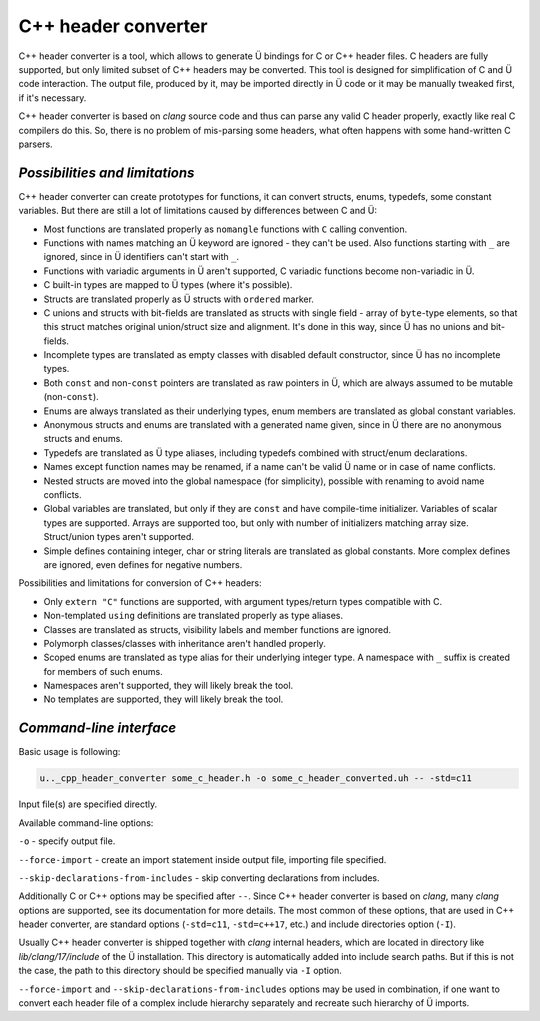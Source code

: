 C++ header converter
====================

C++ header converter is a tool, which allows to generate Ü bindings for C or C++ header files.
C headers are fully supported, but only limited subset of C++ headers may be converted.
This tool is designed for simplification of C and Ü code interaction.
The output file, produced by it, may be imported directly in Ü code or it may be manually tweaked first, if it's necessary.

C++ header converter is based on *clang* source code and thus can parse any valid C header properly, exactly like real C compilers do this.
So, there is no problem of mis-parsing some headers, what often happens with some hand-written C parsers.


*******************************
*Possibilities and limitations*
*******************************

C++ header converter can create prototypes for functions, it can convert structs, enums, typedefs, some constant variables.
But there are still a lot of limitations caused by differences between C and Ü:

* Most functions are translated properly as ``nomangle`` functions with ``C`` calling convention.
* Functions with names matching an Ü keyword are ignored - they can't be used.
  Also functions starting with ``_`` are ignored, since in Ü identifiers can't start with ``_``.
* Functions with variadic arguments in Ü aren't supported, C variadic functions become non-variadic in Ü.
* C built-in types are mapped to Ü types (where it's possible).
* Structs are translated properly as Ü structs with ``ordered`` marker.
* C unions and structs with bit-fields are translated as structs with single field - array of ``byte``-type elements, so that this struct matches original union/struct size and alignment.
  It's done in this way, since Ü has no unions and bit-fields.
* Incomplete types are translated as empty classes with disabled default constructor, since Ü has no incomplete types.
* Both ``const`` and non-``const`` pointers are translated as raw pointers in Ü, which are always assumed to be mutable (non-``const``).
* Enums are always translated as their underlying types, enum members are translated as global constant variables.
* Anonymous structs and enums are translated with a generated name given, since in Ü there are no anonymous structs and enums.
* Typedefs are translated as Ü type aliases, including typedefs combined with struct/enum declarations.
* Names except function names may be renamed, if a name can't be valid Ü name or in case of name conflicts.
* Nested structs are moved into the global namespace (for simplicity), possible with renaming to avoid name conflicts.
* Global variables are translated, but only if they are ``const`` and have compile-time initializer.
  Variables of scalar types are supported.
  Arrays are supported too, but only with number of initializers matching array size.
  Struct/union types aren't supported.
* Simple defines containing integer, char or string literals are translated as global constants.
  More complex defines are ignored, even defines for negative numbers.

Possibilities and limitations for conversion of C++ headers:

* Only ``extern "C"`` functions are supported, with argument types/return types compatible with C.
* Non-templated ``using`` definitions are translated properly as type aliases.
* Classes are translated as structs, visibility labels and member functions are ignored.
* Polymorph classes/classes with inheritance aren't handled properly.
* Scoped enums are translated as type alias for their underlying integer type.
  A namespace with ``_`` suffix is created for members of such enums.
* Namespaces aren't supported, they will likely break the tool.
* No templates are supported, they will likely break the tool.


************************
*Command-line interface*
************************

Basic usage is following:

.. code-block:: sh

   u.._cpp_header_converter some_c_header.h -o some_c_header_converted.uh -- -std=c11

Input file(s) are specified directly.

Available command-line options:

``-o`` - specify output file.

``--force-import`` - create an import statement inside output file, importing file specified.

``--skip-declarations-from-includes`` - skip converting declarations from includes.

Additionally C or C++ options may be specified after ``--``.
Since C++ header converter is based on *clang*, many *clang* options are supported, see its documentation for more details.
The most common of these options, that are used in C++ header converter, are standard options (``-std=c11``, ``-std=c++17``, etc.) and include directories option (``-I``).

Usually C++ header converter is shipped together with *clang* internal headers, which are located in directory like *lib/clang/17/include* of the Ü installation.
This directory is automatically added into include search paths.
But if this is not the case, the path to this directory should be specified manually via ``-I`` option.

``--force-import`` and ``--skip-declarations-from-includes`` options may be used in combination, if one want to convert each header file of a complex include hierarchy separately and recreate such hierarchy of Ü imports.
